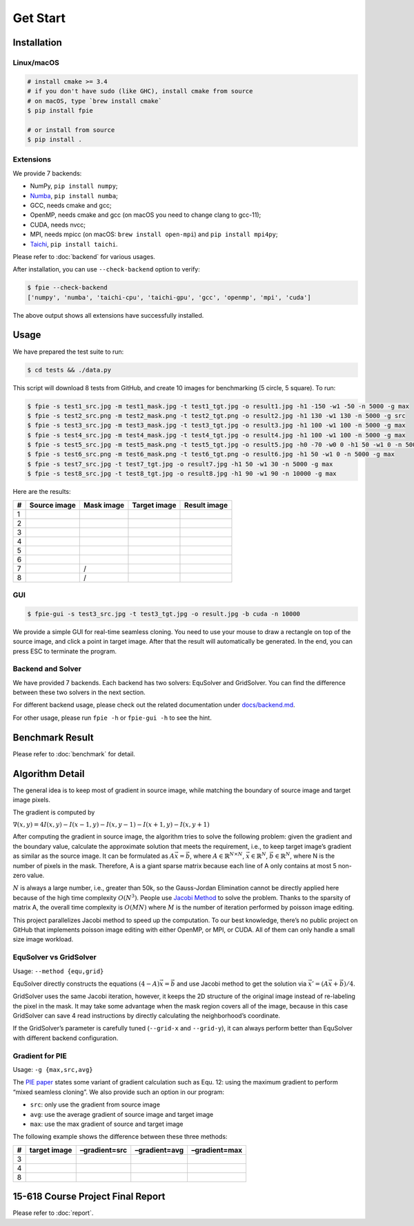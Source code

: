 Get Start
=========

Installation
------------

Linux/macOS
~~~~~~~~~~~

.. code:: bash

   # install cmake >= 3.4
   # if you don't have sudo (like GHC), install cmake from source
   # on macOS, type `brew install cmake`
   $ pip install fpie

   # or install from source
   $ pip install .

Extensions
~~~~~~~~~~

We provide 7 backends:

- NumPy, ``pip install numpy``;
- `Numba <https://github.com/numba/numba>`__, ``pip install numba``;
- GCC, needs cmake and gcc;
- OpenMP, needs cmake and gcc (on macOS you need to change clang to gcc-11);
- CUDA, needs nvcc;
- MPI, needs mpicc (on macOS: ``brew install open-mpi``) and ``pip install mpi4py``;
- `Taichi <https://github.com/taichi-dev/taichi>`__, ``pip install taichi``.

Please refer to :doc:`backend` for various usages.

After installation, you can use ``--check-backend`` option to verify:

.. code:: bash

   $ fpie --check-backend
   ['numpy', 'numba', 'taichi-cpu', 'taichi-gpu', 'gcc', 'openmp', 'mpi', 'cuda']

The above output shows all extensions have successfully installed.

Usage
-----

We have prepared the test suite to run:

.. code:: bash

   $ cd tests && ./data.py

This script will download 8 tests from GitHub, and create 10 images for
benchmarking (5 circle, 5 square). To run:

.. code:: bash

   $ fpie -s test1_src.jpg -m test1_mask.jpg -t test1_tgt.jpg -o result1.jpg -h1 -150 -w1 -50 -n 5000 -g max
   $ fpie -s test2_src.png -m test2_mask.png -t test2_tgt.png -o result2.jpg -h1 130 -w1 130 -n 5000 -g src
   $ fpie -s test3_src.jpg -m test3_mask.jpg -t test3_tgt.jpg -o result3.jpg -h1 100 -w1 100 -n 5000 -g max
   $ fpie -s test4_src.jpg -m test4_mask.jpg -t test4_tgt.jpg -o result4.jpg -h1 100 -w1 100 -n 5000 -g max
   $ fpie -s test5_src.jpg -m test5_mask.png -t test5_tgt.jpg -o result5.jpg -h0 -70 -w0 0 -h1 50 -w1 0 -n 5000 -g max
   $ fpie -s test6_src.png -m test6_mask.png -t test6_tgt.png -o result6.jpg -h1 50 -w1 0 -n 5000 -g max
   $ fpie -s test7_src.jpg -t test7_tgt.jpg -o result7.jpg -h1 50 -w1 30 -n 5000 -g max
   $ fpie -s test8_src.jpg -t test8_tgt.jpg -o result8.jpg -h1 90 -w1 90 -n 10000 -g max

Here are the results:

= ============ ========== ============ ============
# Source image Mask image Target image Result image
= ============ ========== ============ ============
1 |image3|     |image4|   |image5|     |image6|
2 |image7|     |image8|   |image9|     |image10|
3 |image11|    |image12|  |image13|    |image14|
4 |image15|    |image16|  |image17|    |image18|
5 |image19|    |image20|  |image21|    |image22|
6 |image23|    |image24|  |image25|    |image26|
7 |image27|    /          |image28|    |image29|
8 |image30|    /          |image31|    |image32|
= ============ ========== ============ ============

GUI
~~~

.. code:: bash

   $ fpie-gui -s test3_src.jpg -t test3_tgt.jpg -o result.jpg -b cuda -n 10000

|image33|

We provide a simple GUI for real-time seamless cloning. You need to use
your mouse to draw a rectangle on top of the source image, and click a
point in target image. After that the result will automatically be
generated. In the end, you can press ESC to terminate the program.

Backend and Solver
~~~~~~~~~~~~~~~~~~

We have provided 7 backends. Each backend has two solvers: EquSolver and
GridSolver. You can find the difference between these two solvers in the
next section.

For different backend usage, please check out the related documentation
under `docs/backend.md </docs/backend.md>`__.

For other usage, please run ``fpie -h`` or ``fpie-gui -h`` to see the
hint.

Benchmark Result
----------------

|image34|

Please refer to :doc:`benchmark` for detail.

Algorithm Detail
----------------

The general idea is to keep most of gradient in source image, while
matching the boundary of source image and target image pixels.

The gradient is computed by

:math:`\nabla(x,y)=4I(x,y)-I(x-1,y)-I(x,y-1)-I(x+1,y)-I(x,y+1)`

After computing the gradient in source image, the algorithm tries to
solve the following problem: given the gradient and the boundary value,
calculate the approximate solution that meets the requirement, i.e., to
keep target image’s gradient as similar as the source image. It can be
formulated as :math:`A\vec{x}=\vec{b}`, where
:math:`A\in\mathbb{R}^{N\times N}`, :math:`\vec{x}\in\mathbb{R}^N`,
:math:`\vec{b}\in\mathbb{R}^N`, where N is the number of pixels in the
mask. Therefore, A is a giant sparse matrix because each line of A only
contains at most 5 non-zero value.

:math:`N` is always a large number, i.e., greater than 50k, so the
Gauss-Jordan Elimination cannot be directly applied here because of the
high time complexity :math:`O(N^3)`. People use `Jacobi
Method <https://en.wikipedia.org/wiki/Jacobi_method>`__ to solve the
problem. Thanks to the sparsity of matrix A, the overall time complexity
is :math:`O(MN)` where :math:`M` is the number of iteration performed by
poisson image editing.

This project parallelizes Jacobi method to speed up the computation. To
our best knowledge, there’s no public project on GitHub that implements
poisson image editing with either OpenMP, or MPI, or CUDA. All of them
can only handle a small size image workload.

EquSolver vs GridSolver
~~~~~~~~~~~~~~~~~~~~~~~

Usage: ``--method {equ,grid}``

EquSolver directly constructs the equations :math:`(4-A)\vec{x}=\vec{b}`
and use Jacobi method to get the solution via
:math:`\vec{x}'=(A\vec{x}+\vec{b})/4`.

GridSolver uses the same Jacobi iteration, however, it keeps the 2D
structure of the original image instead of re-labeling the pixel in the
mask. It may take some advantage when the mask region covers all of the
image, because in this case GridSolver can save 4 read instructions by
directly calculating the neighborhood’s coordinate.

If the GridSolver’s parameter is carefully tuned (``--grid-x`` and
``--grid-y``), it can always perform better than EquSolver with
different backend configuration.

Gradient for PIE
~~~~~~~~~~~~~~~~

Usage: ``-g {max,src,avg}``

The `PIE
paper <https://www.cs.jhu.edu/~misha/Fall07/Papers/Perez03.pdf>`__
states some variant of gradient calculation such as Equ. 12: using the
maximum gradient to perform “mixed seamless cloning”. We also provide
such an option in our program:

-  ``src``: only use the gradient from source image
-  ``avg``: use the average gradient of source image and target image
-  ``max``: use the max gradient of source and target image

The following example shows the difference between these three methods:

= ============ ============= ============= =============
# target image –gradient=src –gradient=avg –gradient=max
= ============ ============= ============= =============
3 |image40|    |image41|     |image42|     |image43|
4 |image44|    |image45|     |image46|     |image47|
8 |image48|    |image49|     |image50|     |image51|
= ============ ============= ============= =============

15-618 Course Project Final Report
----------------------------------

Please refer to :doc:`report`.

.. |image3| image:: https://github.com/Trinkle23897/DIP2018/raw/master/1/image_fusion/test1_src.jpg
.. |image4| image:: https://github.com/Trinkle23897/DIP2018/raw/master/1/image_fusion/test1_mask.jpg
.. |image5| image:: https://github.com/Trinkle23897/DIP2018/raw/master/1/image_fusion/test1_target.jpg
.. |image6| image:: https://github.com/Trinkle23897/Fast-Poisson-Image-Editing/raw/main/docs/_static/images/result1.jpg
.. |image7| image:: https://github.com/Trinkle23897/DIP2018/raw/master/1/image_fusion/test2_src.png
.. |image8| image:: https://github.com/Trinkle23897/DIP2018/raw/master/1/image_fusion/test2_mask.png
.. |image9| image:: https://github.com/Trinkle23897/DIP2018/raw/master/1/image_fusion/test2_target.png
.. |image10| image:: https://github.com/Trinkle23897/Fast-Poisson-Image-Editing/raw/main/docs/_static/images/result2.jpg
.. |image11| image:: https://github.com/cheind/poisson-image-editing/raw/master/etc/images/1/fg.jpg
.. |image12| image:: https://github.com/cheind/poisson-image-editing/raw/master/etc/images/1/mask.jpg
.. |image13| image:: https://github.com/cheind/poisson-image-editing/raw/master/etc/images/1/bg.jpg
.. |image14| image:: https://github.com/Trinkle23897/Fast-Poisson-Image-Editing/raw/main/docs/_static/images/result3.jpg
.. |image15| image:: https://github.com/cheind/poisson-image-editing/raw/master/etc/images/2/fg.jpg
.. |image16| image:: https://github.com/cheind/poisson-image-editing/raw/master/etc/images/2/mask.jpg
.. |image17| image:: https://github.com/cheind/poisson-image-editing/raw/master/etc/images/2/bg.jpg
.. |image18| image:: https://github.com/Trinkle23897/Fast-Poisson-Image-Editing/raw/main/docs/_static/images/result4.jpg
.. |image19| image:: https://github.com/PPPW/poisson-image-editing/raw/master/figs/example1/source1.jpg
.. |image20| image:: https://github.com/PPPW/poisson-image-editing/raw/master/figs/example1/mask1.png
.. |image21| image:: https://github.com/PPPW/poisson-image-editing/raw/master/figs/example1/target1.jpg
.. |image22| image:: https://github.com/Trinkle23897/Fast-Poisson-Image-Editing/raw/main/docs/_static/images/result5.jpg
.. |image23| image:: https://github.com/willemmanuel/poisson-image-editing/raw/master/input/1/source.png
.. |image24| image:: https://github.com/willemmanuel/poisson-image-editing/raw/master/input/1/mask.png
.. |image25| image:: https://github.com/willemmanuel/poisson-image-editing/raw/master/input/1/target.png
.. |image26| image:: https://github.com/Trinkle23897/Fast-Poisson-Image-Editing/raw/main/docs/_static/images/result6.jpg
.. |image27| image:: https://github.com/peihaowang/PoissonImageEditing/raw/master/showcases/case0/src.jpg
.. |image28| image:: https://github.com/peihaowang/PoissonImageEditing/raw/master/showcases/case0/dst.jpg
.. |image29| image:: https://github.com/Trinkle23897/Fast-Poisson-Image-Editing/raw/main/docs/_static/images/result7.jpg
.. |image30| image:: https://github.com/peihaowang/PoissonImageEditing/raw/master/showcases/case3/src.jpg
.. |image31| image:: https://github.com/peihaowang/PoissonImageEditing/raw/master/showcases/case3/dst.jpg
.. |image32| image:: https://github.com/Trinkle23897/Fast-Poisson-Image-Editing/raw/main/docs/_static/images/result8.jpg
.. |image33| image:: https://github.com/Trinkle23897/Fast-Poisson-Image-Editing/raw/main/docs/_static/images/gui.png
.. |image34| image:: https://github.com/Trinkle23897/Fast-Poisson-Image-Editing/raw/main/docs/_static/images/benchmark.png
.. |image40| image:: https://github.com/cheind/poisson-image-editing/raw/master/etc/images/1/bg.jpg
.. |image41| image:: https://github.com/Trinkle23897/Fast-Poisson-Image-Editing/raw/main/docs/_static/images/3gsrc.jpg
.. |image42| image:: https://github.com/Trinkle23897/Fast-Poisson-Image-Editing/raw/main/docs/_static/images/3gavg.jpg
.. |image43| image:: https://github.com/Trinkle23897/Fast-Poisson-Image-Editing/raw/main/docs/_static/images/result3.jpg
.. |image44| image:: https://github.com/cheind/poisson-image-editing/raw/master/etc/images/2/bg.jpg
.. |image45| image:: https://github.com/Trinkle23897/Fast-Poisson-Image-Editing/raw/main/docs/_static/images/4gsrc.jpg
.. |image46| image:: https://github.com/Trinkle23897/Fast-Poisson-Image-Editing/raw/main/docs/_static/images/4gavg.jpg
.. |image47| image:: https://github.com/Trinkle23897/Fast-Poisson-Image-Editing/raw/main/docs/_static/images/result4.jpg
.. |image48| image:: https://github.com/peihaowang/PoissonImageEditing/raw/master/showcases/case3/dst.jpg
.. |image49| image:: https://github.com/Trinkle23897/Fast-Poisson-Image-Editing/raw/main/docs/_static/images/8gsrc.jpg
.. |image50| image:: https://github.com/Trinkle23897/Fast-Poisson-Image-Editing/raw/main/docs/_static/images/8gavg.jpg
.. |image51| image:: https://github.com/Trinkle23897/Fast-Poisson-Image-Editing/raw/main/docs/_static/images/result8.jpg
